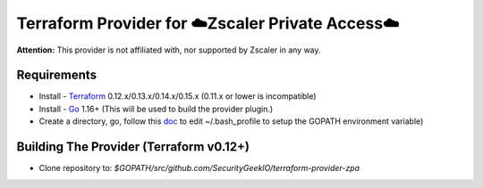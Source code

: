 

Terraform Provider for ☁️Zscaler Private Access☁️
========================================================

**Attention:** This provider is not affiliated with, nor supported by Zscaler in any way.

Requirements
--------------
- Install - `Terraform <https://www.terraform.io/downloads.html>`_ 0.12.x/0.13.x/0.14.x/0.15.x (0.11.x or lower is incompatible)
- Install - `Go <https://golang.org/doc/install>`_ 1.16+ (This will be used to build the provider plugin.)
- Create a directory, go, follow this `doc <https://github.com/golang/go/wiki/SettingGOPATH>`_ to edit ~/.bash_profile to setup the GOPATH environment variable)

Building The Provider (Terraform v0.12+)
-------------------------------------------
- Clone repository to: `$GOPATH/src/github.com/SecurityGeekIO/terraform-provider-zpa`